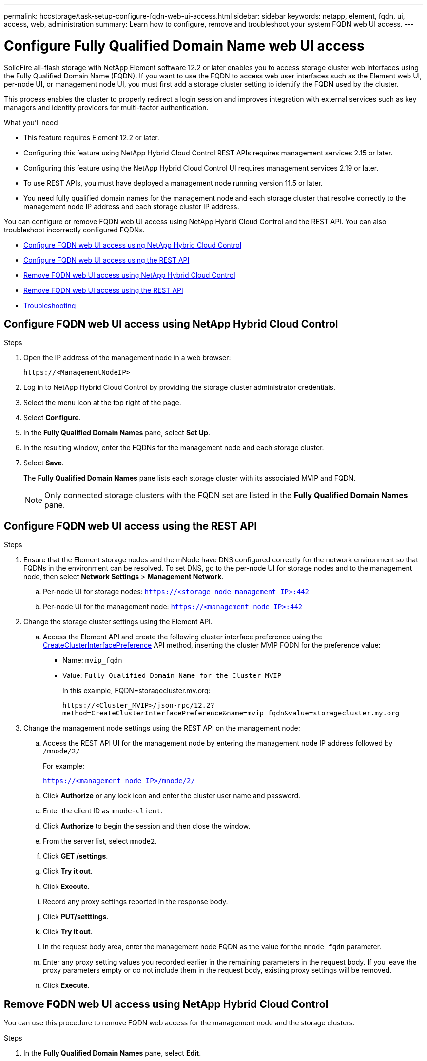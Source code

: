 ---
permalink: hccstorage/task-setup-configure-fqdn-web-ui-access.html
sidebar: sidebar
keywords: netapp, element, fqdn, ui, access, web, administration
summary: Learn how to configure, remove and troubleshoot your system FQDN web UI access.
---

= Configure Fully Qualified Domain Name web UI access
:icons: font
:imagesdir: ../media/

[.lead]
SolidFire all-flash storage with NetApp Element software 12.2 or later enables you to access storage cluster web interfaces using the Fully Qualified Domain Name (FQDN). If you want to use the FQDN to access web user interfaces such as the Element web UI, per-node UI, or management node UI, you must first add a storage cluster setting to identify the FQDN used by the cluster.

This process enables the cluster to properly redirect a login session and improves integration with external services such as key managers and identity providers for multi-factor authentication.

.What you'll need
* This feature requires Element 12.2 or later.
* Configuring this feature using NetApp Hybrid Cloud Control REST APIs requires management services 2.15 or later.
* Configuring this feature using the NetApp Hybrid Cloud Control UI requires management services 2.19 or later.
* To use REST APIs, you must have deployed a management node running version 11.5 or later.
* You need fully qualified domain names for the management node and each storage cluster that resolve correctly to the management node IP address and each storage cluster IP address.

You can configure or remove FQDN web UI access using NetApp Hybrid Cloud Control and the REST API. You can also troubleshoot incorrectly configured FQDNs.

* <<Configure FQDN web UI access using NetApp Hybrid Cloud Control>>
* <<Configure FQDN web UI access using the REST API>>
* <<Remove FQDN web UI access using NetApp Hybrid Cloud Control>>
* <<Remove FQDN web UI access using the REST API>>
* <<Troubleshooting>>

== Configure FQDN web UI access using NetApp Hybrid Cloud Control

.Steps

. Open the IP address of the management node in a web browser:
+
----
https://<ManagementNodeIP>
----
. Log in to NetApp Hybrid Cloud Control by providing the storage cluster administrator credentials.
. Select the menu icon at the top right of the page.
. Select *Configure*.
. In the *Fully Qualified Domain Names* pane, select *Set Up*.
. In the resulting window, enter the FQDNs for the management node and each storage cluster.
. Select *Save*.
+
The *Fully Qualified Domain Names* pane lists each storage cluster with its associated MVIP and FQDN.
+
NOTE: Only connected storage clusters with the FQDN set are listed in the *Fully Qualified Domain Names* pane.

== Configure FQDN web UI access using the REST API

.Steps
. Ensure that the Element storage nodes and the mNode have DNS configured correctly for the network environment so that FQDNs in the environment can be resolved. To set DNS, go to the per-node UI for storage nodes and to the management node, then select *Network Settings* > *Management Network*.
 .. Per-node UI for storage nodes: `https://<storage_node_management_IP>:442`
 .. Per-node UI for the management node: `https://<management_node_IP>:442`
. Change the storage cluster settings using the Element API.
.. Access the Element API and create the following cluster interface preference using the link:../api/reference_element_api_createclusterinterfacepreference.html[CreateClusterInterfacePreference] API method, inserting the cluster MVIP FQDN for the preference value:
** Name: `mvip_fqdn`
** Value: `Fully Qualified Domain Name for the Cluster MVIP`
+
In this example, FQDN=storagecluster.my.org:
+
----
https://<Cluster_MVIP>/json-rpc/12.2?
method=CreateClusterInterfacePreference&name=mvip_fqdn&value=storagecluster.my.org
----

. Change the management node settings using the REST API on the management node:
.. Access the REST API UI for the management node by entering the management node IP address followed by `/mnode/2/`
+
For example:
+
`https://<management_node_IP>/mnode/2/`

 .. Click *Authorize* or any lock icon and enter the cluster user name and password.
 .. Enter the client ID as `mnode-client`.
 .. Click *Authorize* to begin the session and then close the window.
 .. From the server list, select `mnode2`.
 .. Click *GET /settings*.
 .. Click *Try it out*.
 .. Click *Execute*.
 .. Record any proxy settings reported in the response body.
 .. Click *PUT/setttings*.
 .. Click *Try it out*.
 .. In the request body area, enter the management node FQDN as the value for the `mnode_fqdn` parameter.
 .. Enter any proxy setting values you recorded earlier in the remaining parameters in the request body. If you leave the proxy parameters empty or do not include them in the request body, existing proxy settings will be removed.
 .. Click *Execute*.


== Remove FQDN web UI access using NetApp Hybrid Cloud Control

You can use this procedure to remove FQDN web access for the management node and the storage clusters.

.Steps

. In the *Fully Qualified Domain Names* pane, select *Edit*.
. In the resulting window, delete the contents in the *FQDN* text field.
. Select *Save*.
+
The window closes and the FQDN is no longer listed in the *Fully Qualified Domain Names* pane.

== Remove FQDN web UI access using the REST API

.Steps

. Change the storage cluster settings using the Element API.
..  Access the Element API and delete the following cluster interface preference using the `DeleteClusterInterfacePreference` API method:
+
* Name: `mvip_fqdn`
+
For example:
+
----
https://<Cluster_MVIP>/json-rpc/12.2?method=DeleteClusterInterfacePreference&name=mvip_fqdn
----
. Change the management node settings using the REST API on the management node:
.. Access the REST API UI for the management node by entering the management node IP address followed by `/mnode/2/`. For example:
+
----
https://<management_node_IP>/mnode/2/
----
.. Select *Authorize* or any lock icon and enter the Element cluster user name and password.
.. Enter the client ID as `mnode-client`.
.. Select *Authorize* to begin a session.
.. Close the window.
.. Select *PUT /settings*.
.. Select *Try it out*.
.. In the request body area, do not enter a value for the `mnode_fqdn` parameter. Also specify whether the proxy should be used (`true` or `false`) for the `use_proxy` parameter.
+
----
{
 "mnode_fqdn": "",
 "use_proxy": false
}
----
.. Select *Execute*.

== Troubleshooting


If FQDNs are configured incorrectly, you might have problems accessing either the management node, a storage cluster, or both. Use the following information to help troubleshoot the issue.

[cols=3*,options=*header*]
|===
|Issue	|Cause	|Resolution

a|* You get a browser error when attempting to access either the management node or the storage cluster using the FQDN.

* You cannot log in to either the management node or the storage cluster using an IP address.

|The management node FQDN and storage cluster FQDN are both incorrectly configured.

|Use the REST API instructions on this page to remove the management node and storage cluster FQDN settings and configure them again.

a|* You get a browser error when attempting to access the storage cluster FQDN.

* You cannot log in to either the management node or the storage cluster using an IP address.

| The management node FQDN is correctly configured, but the storage cluster FQDN is incorrectly configured.

| Use the REST API instructions on this page to remove the storage cluster FQDN settings and configure them again

a|* You get a browser error when attempting to access the management node FQDN.

* You can log in to the management node and storage cluster using an IP address.

|The management node FQDN is incorrectly configured, but the storage cluster FQDN is correctly configured.

|Log in to NetApp Hybrid Cloud Control to correct the management node FQDN settings in the UI, or use the REST API instructions on this page to correct the settings.

|===

== Find more information
* https://docs.netapp.com/us-en/element-software/index.html[SolidFire and Element Software Documentation]
* https://docs.netapp.com/us-en/vcp/index.html[NetApp Element Plug-in for vCenter Server^]
